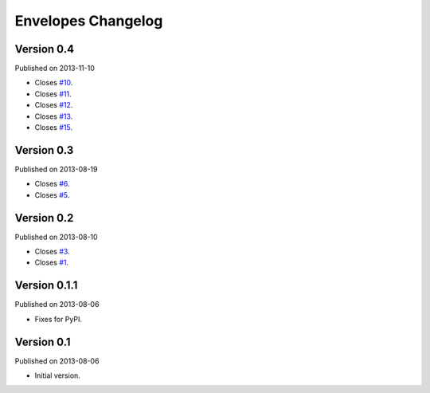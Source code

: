 Envelopes Changelog
===================

Version 0.4
-----------

Published on 2013-11-10

* Closes `#10 <https://github.com/tomekwojcik/envelopes/issues/10>`_.
* Closes `#11 <https://github.com/tomekwojcik/envelopes/issues/11>`_.
* Closes `#12 <https://github.com/tomekwojcik/envelopes/issues/12>`_.
* Closes `#13 <https://github.com/tomekwojcik/envelopes/issues/13>`_.
* Closes `#15 <https://github.com/tomekwojcik/envelopes/issues/15>`_.

Version 0.3
-----------

Published on 2013-08-19

* Closes `#6 <https://github.com/tomekwojcik/envelopes/issues/6>`_.
* Closes `#5 <https://github.com/tomekwojcik/envelopes/issues/5>`_.

Version 0.2
-----------

Published on 2013-08-10

* Closes `#3 <https://github.com/tomekwojcik/envelopes/issues/3>`_.
* Closes `#1 <https://github.com/tomekwojcik/envelopes/issues/1>`_.

Version 0.1.1
-------------

Published on 2013-08-06

* Fixes for PyPI.

Version 0.1
-----------

Published on 2013-08-06

* Initial version.

